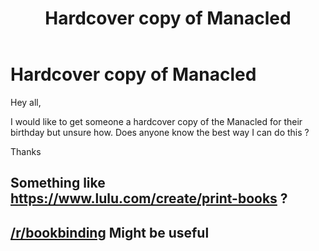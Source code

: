 #+TITLE: Hardcover copy of Manacled

* Hardcover copy of Manacled
:PROPERTIES:
:Author: joeker64
:Score: 1
:DateUnix: 1618860823.0
:DateShort: 2021-Apr-20
:FlairText: Request
:END:
Hey all,

I would like to get someone a hardcover copy of the Manacled for their birthday but unsure how. Does anyone know the best way I can do this ?

Thanks


** Something like [[https://www.lulu.com/create/print-books]] ?
:PROPERTIES:
:Author: ceplma
:Score: 0
:DateUnix: 1618863756.0
:DateShort: 2021-Apr-20
:END:


** [[/r/bookbinding]] Might be useful
:PROPERTIES:
:Author: Kamirashiwa
:Score: 0
:DateUnix: 1618872008.0
:DateShort: 2021-Apr-20
:END:

